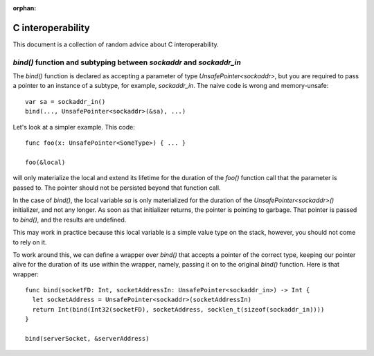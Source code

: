 :orphan:

.. @raise litre.TestsAreMissing

==================
C interoperability
==================

This document is a collection of random advice about C interoperability.

`bind()` function and subtyping between `sockaddr` and `sockaddr_in`
====================================================================

The `bind()` function is declared as accepting a parameter of type
`UnsafePointer<sockaddr>`, but you are required to pass a pointer to an
instance of a subtype, for example, `sockaddr_in`.  The naive code is wrong and
memory-unsafe::

  var sa = sockaddr_in()
  bind(..., UnsafePointer<sockaddr>(&sa), ...)

Let's look at a simpler example.  This code::

  func foo(x: UnsafePointer<SomeType>) { ... }

  foo(&local)

will only materialize the local and extend its lifetime for the duration
of the `foo()` function call that the parameter is passed to.  The pointer
should not be persisted beyond that function call.

In the case of `bind()`, the local variable `sa` is only materialized for the
duration of the `UnsafePointer<sockaddr>()` initializer, and not any longer.
As soon as that initializer returns, the pointer is pointing to garbage.  That
pointer is passed to `bind()`, and the results are undefined.

This may work in practice because this local variable is a simple value type on
the stack, however, you should not come to rely on it.

To work around this, we can define a wrapper over `bind()` that accepts a
pointer of the correct type, keeping our pointer alive for the duration of its
use within the wrapper, namely, passing it on to the original `bind()`
function.  Here is that wrapper::

  func bind(socketFD: Int, socketAddressIn: UnsafePointer<sockaddr_in>) -> Int {
    let socketAddress = UnsafePointer<sockaddr>(socketAddressIn)
    return Int(bind(Int32(socketFD), socketAddress, socklen_t(sizeof(sockaddr_in))))
  }

  bind(serverSocket, &serverAddress)

